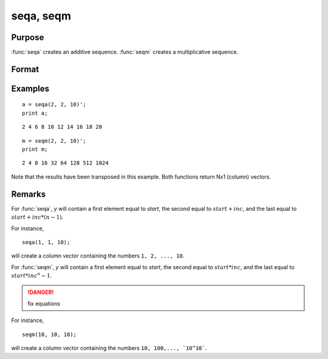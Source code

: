 
seqa, seqm
==============================================

Purpose
----------------
:func:`seqa` creates an additive sequence. :func:`seqm` creates a multiplicative
sequence.

Format
----------------
.. function:: y = seqa(start, inc, n)
              y = seqm(start, inc, n)

    :param start: specifying the first element
    :type start: scalar

    :param inc: specifying increment
    :type inc: scalar

    :param n: specifying the number of elements in the sequence
    :type n: scalar

    :return y: containing the specified sequence.

    :rtype y: nx1 vector

Examples
----------------

::

    a = seqa(2, 2, 10)';
    print a;

::

    2 4 6 8 10 12 14 16 18 20

::

    m = seqm(2, 2, 10)';
    print m;

::

    2 4 8 16 32 64 128 512 1024

Note that the results have been transposed in this example. Both functions return Nx1 (column) vectors.

Remarks
-------

For :func:`seqa`, *y* will contain a first element equal to *start*, the second
equal to :math:`start + inc`, and the last equal to :math:`start + inc*(n-1)`.

For instance,

::

    seqa(1, 1, 10);

will create a column vector containing the numbers ``1, 2, ..., 10``.

For :func:`seqm`, *y* will contain a first element equal to *start*, the second
equal to :math:`start * inc`, and the last equal to :math:`start * inc^n-1`.

.. DANGER:: fix equations

For instance,

::

   seqm(10, 10, 10);

will create a column vector containing the numbers ``10, 100,..., `10^10```.

.. seealso:: Functions :func:`recserar`, :func:`recsercp`
